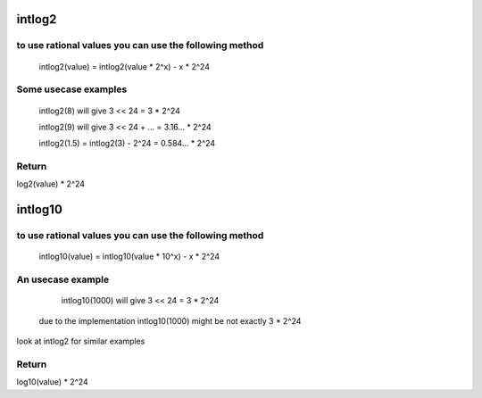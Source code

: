 .. -*- coding: utf-8; mode: rst -*-
.. src-file: include/media/dvb_math.h

.. _`intlog2`:

intlog2
=======

.. c:function:: unsigned int intlog2(u32 value)

    computes log2 of a value; the result is shifted left by 24 bits

    :param u32 value:
        The value (must be != 0)

.. _`intlog2.to-use-rational-values-you-can-use-the-following-method`:

to use rational values you can use the following method
-------------------------------------------------------


  intlog2(value) = intlog2(value * 2^x) - x * 2^24

.. _`intlog2.some-usecase-examples`:

Some usecase examples
---------------------


     intlog2(8) will give 3 << 24 = 3 * 2^24

     intlog2(9) will give 3 << 24 + ... = 3.16... * 2^24

     intlog2(1.5) = intlog2(3) - 2^24 = 0.584... * 2^24

.. _`intlog2.return`:

Return
------

log2(value) * 2^24

.. _`intlog10`:

intlog10
========

.. c:function:: unsigned int intlog10(u32 value)

    computes log10 of a value; the result is shifted left by 24 bits

    :param u32 value:
        The value (must be != 0)

.. _`intlog10.to-use-rational-values-you-can-use-the-following-method`:

to use rational values you can use the following method
-------------------------------------------------------


  intlog10(value) = intlog10(value * 10^x) - x * 2^24

.. _`intlog10.an-usecase-example`:

An usecase example
------------------


     intlog10(1000) will give 3 << 24 = 3 * 2^24

  due to the implementation intlog10(1000) might be not exactly 3 * 2^24

look at intlog2 for similar examples

.. _`intlog10.return`:

Return
------

log10(value) * 2^24

.. This file was automatic generated / don't edit.

